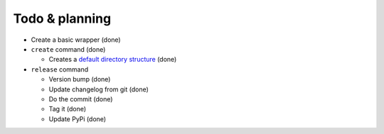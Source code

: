 Todo & planning
===============

* Create a basic wrapper (done)
* ``create`` command (done)

  * Creates a `default directory structure`_ (done)
  
* ``release`` command

  * Version bump (done)
  * Update changelog from git (done)
  * Do the commit (done)
  * Tag it (done)
  * Update PyPi (done)

.. _default directory structure: http://guide.python-distribute.org/creation.html#arranging-your-file-and-directory-structure